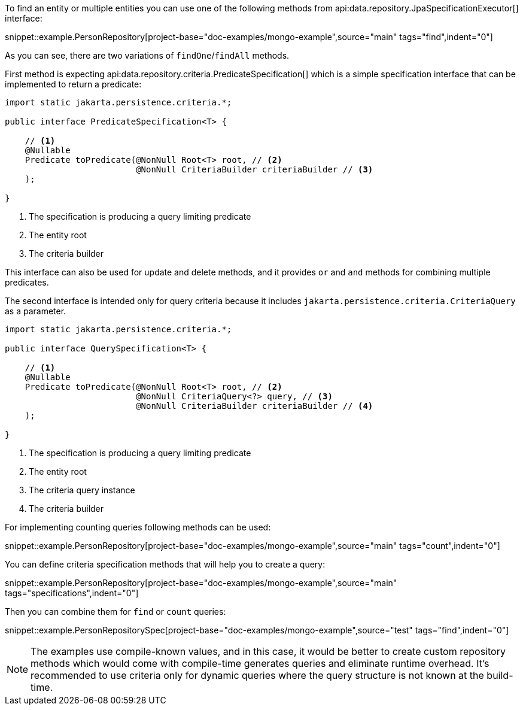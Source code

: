 To find an entity or multiple entities you can use one of the following methods from api:data.repository.JpaSpecificationExecutor[] interface:

snippet::example.PersonRepository[project-base="doc-examples/mongo-example",source="main" tags="find",indent="0"]

As you can see, there are two variations of `findOne`/`findAll` methods.

First method is expecting api:data.repository.criteria.PredicateSpecification[] which is a simple specification interface that can be implemented to return a predicate:

[source,java]
----
import static jakarta.persistence.criteria.*;

public interface PredicateSpecification<T> {

    // <1>
    @Nullable
    Predicate toPredicate(@NonNull Root<T> root, // <2>
                          @NonNull CriteriaBuilder criteriaBuilder // <3>
    );

}
----

<1> The specification is producing a query limiting predicate
<2> The entity root
<3> The criteria builder

This interface can also be used for update and delete methods, and it provides `or` and `and` methods for combining multiple predicates.

The second interface is intended only for query criteria because it includes `jakarta.persistence.criteria.CriteriaQuery` as a parameter.

[source,java]
----
import static jakarta.persistence.criteria.*;

public interface QuerySpecification<T> {

    // <1>
    @Nullable
    Predicate toPredicate(@NonNull Root<T> root, // <2>
                          @NonNull CriteriaQuery<?> query, // <3>
                          @NonNull CriteriaBuilder criteriaBuilder // <4>
    );

}
----

<1> The specification is producing a query limiting predicate
<2> The entity root
<3> The criteria query instance
<4> The criteria builder

For implementing counting queries following methods can be used:

snippet::example.PersonRepository[project-base="doc-examples/mongo-example",source="main" tags="count",indent="0"]

You can define criteria specification methods that will help you to create a query:

snippet::example.PersonRepository[project-base="doc-examples/mongo-example",source="main" tags="specifications",indent="0"]

Then you can combine them for `find` or `count` queries:

snippet::example.PersonRepositorySpec[project-base="doc-examples/mongo-example",source="test" tags="find",indent="0"]

NOTE: The examples use compile-known values, and in this case, it would be better to create custom repository methods which would come with compile-time generates queries and eliminate runtime overhead.
It's recommended to use criteria only for dynamic queries where the query structure is not known at the build-time.

